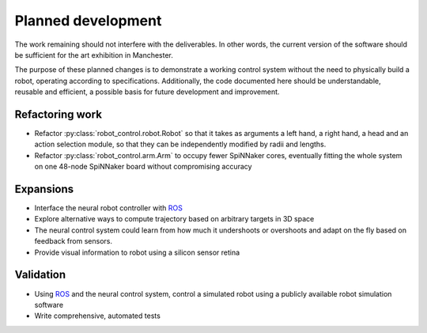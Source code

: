 Planned development
===================

..  _todo:

The work remaining should not interfere with the deliverables. In other words,
the current version of the software should be sufficient for the art exhibition
in Manchester.

The purpose of these planned changes is to demonstrate a working control system
without the need to physically build a robot, operating according to
specifications. Additionally, the code documented here should be understandable,
reusable and efficient, a possible basis for future development and improvement.

Refactoring work
^^^^^^^^^^^^^^^^

-   Refactor :py:class:`robot_control.robot.Robot` so that it takes as arguments a left hand,
    a right hand, a head and an action selection module, so that
    they can be independently modified by radii and lengths.

-   Refactor :py:class:`robot_control.arm.Arm` to occupy fewer SpiNNaker cores, eventually
    fitting the whole system on one 48-node SpiNNaker board without compromising
    accuracy

Expansions
^^^^^^^^^^

-   Interface the neural robot controller with ROS_

-   Explore alternative ways to compute trajectory based on arbitrary targets
    in 3D space

-   The neural control system could learn from how much it undershoots or
    overshoots and adapt on the fly based on feedback from sensors.

-   Provide visual information to robot using a silicon sensor retina

Validation
^^^^^^^^^^

-   Using ROS_ and the neural control system, control a simulated robot using
    a publicly available robot simulation software

-   Write comprehensive, automated tests

.. _ROS: http://www.ros.org/